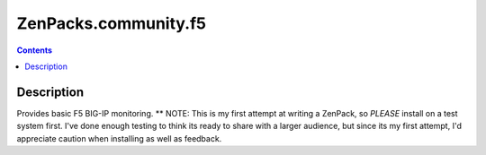 =====================
ZenPacks.community.f5
=====================

.. contents::
   :depth: 2
Description
===========
Provides basic F5 BIG-IP monitoring.  
** NOTE: This is my first attempt at writing a ZenPack, so *PLEASE* install on 
a test system first. I've done enough testing to think its ready to share with 
a larger audience, but since its my first attempt, I'd appreciate caution when 
installing as well as feedback.





